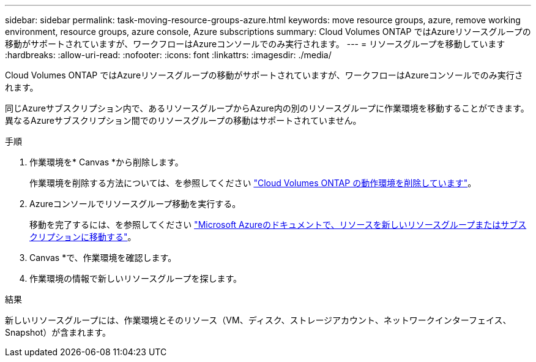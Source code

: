 ---
sidebar: sidebar 
permalink: task-moving-resource-groups-azure.html 
keywords: move resource groups, azure, remove working environment, resource groups, azure console, Azure subscriptions 
summary: Cloud Volumes ONTAP ではAzureリソースグループの移動がサポートされていますが、ワークフローはAzureコンソールでのみ実行されます。 
---
= リソースグループを移動しています
:hardbreaks:
:allow-uri-read: 
:nofooter: 
:icons: font
:linkattrs: 
:imagesdir: ./media/


[role="lead"]
Cloud Volumes ONTAP ではAzureリソースグループの移動がサポートされていますが、ワークフローはAzureコンソールでのみ実行されます。

同じAzureサブスクリプション内で、あるリソースグループからAzure内の別のリソースグループに作業環境を移動することができます。異なるAzureサブスクリプション間でのリソースグループの移動はサポートされていません。

.手順
. 作業環境を* Canvas *から削除します。
+
作業環境を削除する方法については、を参照してください link:https://docs.netapp.com/us-en/bluexp-cloud-volumes-ontap/task-removing.html["Cloud Volumes ONTAP の動作環境を削除しています"]。

. Azureコンソールでリソースグループ移動を実行する。
+
移動を完了するには、を参照してください link:https://learn.microsoft.com/en-us/azure/azure-resource-manager/management/move-resource-group-and-subscription["Microsoft Azureのドキュメントで、リソースを新しいリソースグループまたはサブスクリプションに移動する"^]。

. Canvas *で、作業環境を確認します。
. 作業環境の情報で新しいリソースグループを探します。


.結果
新しいリソースグループには、作業環境とそのリソース（VM、ディスク、ストレージアカウント、ネットワークインターフェイス、Snapshot）が含まれます。
